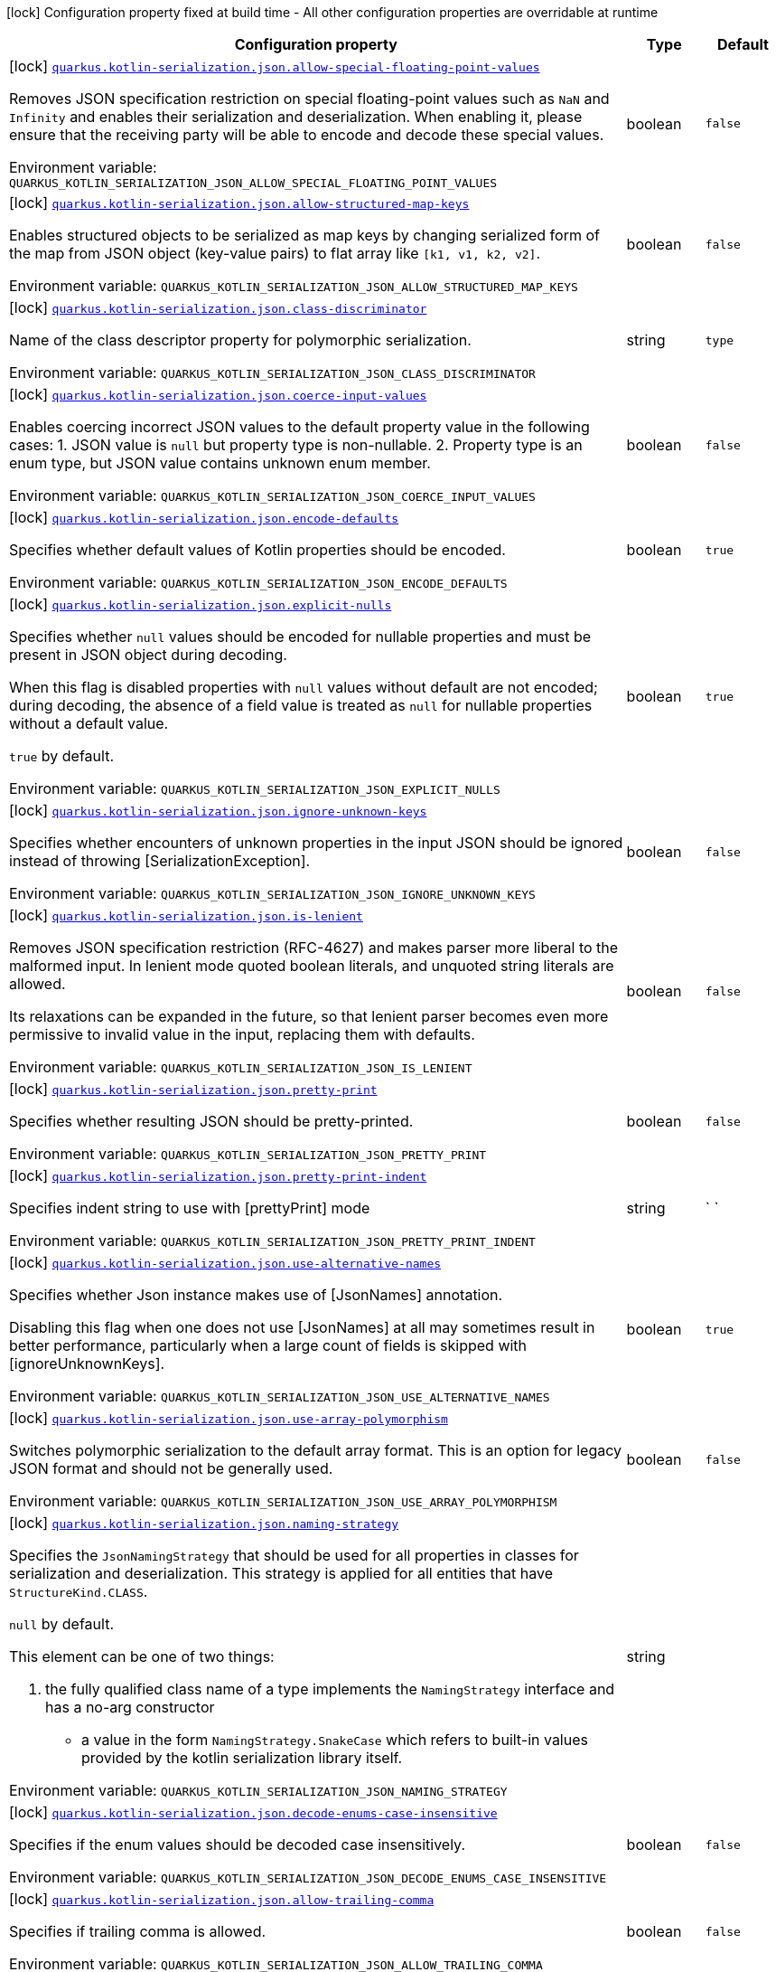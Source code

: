 [.configuration-legend]
icon:lock[title=Fixed at build time] Configuration property fixed at build time - All other configuration properties are overridable at runtime
[.configuration-reference.searchable, cols="80,.^10,.^10"]
|===

h|[.header-title]##Configuration property##
h|Type
h|Default

a|icon:lock[title=Fixed at build time] [[quarkus-rest-kotlin-serialization_quarkus-kotlin-serialization-json-allow-special-floating-point-values]] [.property-path]##link:#quarkus-rest-kotlin-serialization_quarkus-kotlin-serialization-json-allow-special-floating-point-values[`quarkus.kotlin-serialization.json.allow-special-floating-point-values`]##
ifdef::add-copy-button-to-config-props[]
config_property_copy_button:+++quarkus.kotlin-serialization.json.allow-special-floating-point-values+++[]
endif::add-copy-button-to-config-props[]


[.description]
--
Removes JSON specification restriction on special floating-point values such as `NaN` and `Infinity` and enables their serialization and deserialization. When enabling it, please ensure that the receiving party will be able to encode and decode these special values.


ifdef::add-copy-button-to-env-var[]
Environment variable: env_var_with_copy_button:+++QUARKUS_KOTLIN_SERIALIZATION_JSON_ALLOW_SPECIAL_FLOATING_POINT_VALUES+++[]
endif::add-copy-button-to-env-var[]
ifndef::add-copy-button-to-env-var[]
Environment variable: `+++QUARKUS_KOTLIN_SERIALIZATION_JSON_ALLOW_SPECIAL_FLOATING_POINT_VALUES+++`
endif::add-copy-button-to-env-var[]
--
|boolean
|`false`

a|icon:lock[title=Fixed at build time] [[quarkus-rest-kotlin-serialization_quarkus-kotlin-serialization-json-allow-structured-map-keys]] [.property-path]##link:#quarkus-rest-kotlin-serialization_quarkus-kotlin-serialization-json-allow-structured-map-keys[`quarkus.kotlin-serialization.json.allow-structured-map-keys`]##
ifdef::add-copy-button-to-config-props[]
config_property_copy_button:+++quarkus.kotlin-serialization.json.allow-structured-map-keys+++[]
endif::add-copy-button-to-config-props[]


[.description]
--
Enables structured objects to be serialized as map keys by changing serialized form of the map from JSON object (key-value pairs) to flat array like `++[++k1, v1, k2, v2++]++`.


ifdef::add-copy-button-to-env-var[]
Environment variable: env_var_with_copy_button:+++QUARKUS_KOTLIN_SERIALIZATION_JSON_ALLOW_STRUCTURED_MAP_KEYS+++[]
endif::add-copy-button-to-env-var[]
ifndef::add-copy-button-to-env-var[]
Environment variable: `+++QUARKUS_KOTLIN_SERIALIZATION_JSON_ALLOW_STRUCTURED_MAP_KEYS+++`
endif::add-copy-button-to-env-var[]
--
|boolean
|`false`

a|icon:lock[title=Fixed at build time] [[quarkus-rest-kotlin-serialization_quarkus-kotlin-serialization-json-class-discriminator]] [.property-path]##link:#quarkus-rest-kotlin-serialization_quarkus-kotlin-serialization-json-class-discriminator[`quarkus.kotlin-serialization.json.class-discriminator`]##
ifdef::add-copy-button-to-config-props[]
config_property_copy_button:+++quarkus.kotlin-serialization.json.class-discriminator+++[]
endif::add-copy-button-to-config-props[]


[.description]
--
Name of the class descriptor property for polymorphic serialization.


ifdef::add-copy-button-to-env-var[]
Environment variable: env_var_with_copy_button:+++QUARKUS_KOTLIN_SERIALIZATION_JSON_CLASS_DISCRIMINATOR+++[]
endif::add-copy-button-to-env-var[]
ifndef::add-copy-button-to-env-var[]
Environment variable: `+++QUARKUS_KOTLIN_SERIALIZATION_JSON_CLASS_DISCRIMINATOR+++`
endif::add-copy-button-to-env-var[]
--
|string
|`type`

a|icon:lock[title=Fixed at build time] [[quarkus-rest-kotlin-serialization_quarkus-kotlin-serialization-json-coerce-input-values]] [.property-path]##link:#quarkus-rest-kotlin-serialization_quarkus-kotlin-serialization-json-coerce-input-values[`quarkus.kotlin-serialization.json.coerce-input-values`]##
ifdef::add-copy-button-to-config-props[]
config_property_copy_button:+++quarkus.kotlin-serialization.json.coerce-input-values+++[]
endif::add-copy-button-to-config-props[]


[.description]
--
Enables coercing incorrect JSON values to the default property value in the following cases: 1. JSON value is `null` but property type is non-nullable. 2. Property type is an enum type, but JSON value contains unknown enum member.


ifdef::add-copy-button-to-env-var[]
Environment variable: env_var_with_copy_button:+++QUARKUS_KOTLIN_SERIALIZATION_JSON_COERCE_INPUT_VALUES+++[]
endif::add-copy-button-to-env-var[]
ifndef::add-copy-button-to-env-var[]
Environment variable: `+++QUARKUS_KOTLIN_SERIALIZATION_JSON_COERCE_INPUT_VALUES+++`
endif::add-copy-button-to-env-var[]
--
|boolean
|`false`

a|icon:lock[title=Fixed at build time] [[quarkus-rest-kotlin-serialization_quarkus-kotlin-serialization-json-encode-defaults]] [.property-path]##link:#quarkus-rest-kotlin-serialization_quarkus-kotlin-serialization-json-encode-defaults[`quarkus.kotlin-serialization.json.encode-defaults`]##
ifdef::add-copy-button-to-config-props[]
config_property_copy_button:+++quarkus.kotlin-serialization.json.encode-defaults+++[]
endif::add-copy-button-to-config-props[]


[.description]
--
Specifies whether default values of Kotlin properties should be encoded.


ifdef::add-copy-button-to-env-var[]
Environment variable: env_var_with_copy_button:+++QUARKUS_KOTLIN_SERIALIZATION_JSON_ENCODE_DEFAULTS+++[]
endif::add-copy-button-to-env-var[]
ifndef::add-copy-button-to-env-var[]
Environment variable: `+++QUARKUS_KOTLIN_SERIALIZATION_JSON_ENCODE_DEFAULTS+++`
endif::add-copy-button-to-env-var[]
--
|boolean
|`true`

a|icon:lock[title=Fixed at build time] [[quarkus-rest-kotlin-serialization_quarkus-kotlin-serialization-json-explicit-nulls]] [.property-path]##link:#quarkus-rest-kotlin-serialization_quarkus-kotlin-serialization-json-explicit-nulls[`quarkus.kotlin-serialization.json.explicit-nulls`]##
ifdef::add-copy-button-to-config-props[]
config_property_copy_button:+++quarkus.kotlin-serialization.json.explicit-nulls+++[]
endif::add-copy-button-to-config-props[]


[.description]
--
Specifies whether `null` values should be encoded for nullable properties and must be present in JSON object during decoding.

When this flag is disabled properties with `null` values without default are not encoded; during decoding, the absence of a field value is treated as `null` for nullable properties without a default value.

`true` by default.


ifdef::add-copy-button-to-env-var[]
Environment variable: env_var_with_copy_button:+++QUARKUS_KOTLIN_SERIALIZATION_JSON_EXPLICIT_NULLS+++[]
endif::add-copy-button-to-env-var[]
ifndef::add-copy-button-to-env-var[]
Environment variable: `+++QUARKUS_KOTLIN_SERIALIZATION_JSON_EXPLICIT_NULLS+++`
endif::add-copy-button-to-env-var[]
--
|boolean
|`true`

a|icon:lock[title=Fixed at build time] [[quarkus-rest-kotlin-serialization_quarkus-kotlin-serialization-json-ignore-unknown-keys]] [.property-path]##link:#quarkus-rest-kotlin-serialization_quarkus-kotlin-serialization-json-ignore-unknown-keys[`quarkus.kotlin-serialization.json.ignore-unknown-keys`]##
ifdef::add-copy-button-to-config-props[]
config_property_copy_button:+++quarkus.kotlin-serialization.json.ignore-unknown-keys+++[]
endif::add-copy-button-to-config-props[]


[.description]
--
Specifies whether encounters of unknown properties in the input JSON should be ignored instead of throwing ++[++SerializationException++]++.


ifdef::add-copy-button-to-env-var[]
Environment variable: env_var_with_copy_button:+++QUARKUS_KOTLIN_SERIALIZATION_JSON_IGNORE_UNKNOWN_KEYS+++[]
endif::add-copy-button-to-env-var[]
ifndef::add-copy-button-to-env-var[]
Environment variable: `+++QUARKUS_KOTLIN_SERIALIZATION_JSON_IGNORE_UNKNOWN_KEYS+++`
endif::add-copy-button-to-env-var[]
--
|boolean
|`false`

a|icon:lock[title=Fixed at build time] [[quarkus-rest-kotlin-serialization_quarkus-kotlin-serialization-json-is-lenient]] [.property-path]##link:#quarkus-rest-kotlin-serialization_quarkus-kotlin-serialization-json-is-lenient[`quarkus.kotlin-serialization.json.is-lenient`]##
ifdef::add-copy-button-to-config-props[]
config_property_copy_button:+++quarkus.kotlin-serialization.json.is-lenient+++[]
endif::add-copy-button-to-config-props[]


[.description]
--
Removes JSON specification restriction (RFC-4627) and makes parser more liberal to the malformed input. In lenient mode quoted boolean literals, and unquoted string literals are allowed.

Its relaxations can be expanded in the future, so that lenient parser becomes even more permissive to invalid value in the input, replacing them with defaults.


ifdef::add-copy-button-to-env-var[]
Environment variable: env_var_with_copy_button:+++QUARKUS_KOTLIN_SERIALIZATION_JSON_IS_LENIENT+++[]
endif::add-copy-button-to-env-var[]
ifndef::add-copy-button-to-env-var[]
Environment variable: `+++QUARKUS_KOTLIN_SERIALIZATION_JSON_IS_LENIENT+++`
endif::add-copy-button-to-env-var[]
--
|boolean
|`false`

a|icon:lock[title=Fixed at build time] [[quarkus-rest-kotlin-serialization_quarkus-kotlin-serialization-json-pretty-print]] [.property-path]##link:#quarkus-rest-kotlin-serialization_quarkus-kotlin-serialization-json-pretty-print[`quarkus.kotlin-serialization.json.pretty-print`]##
ifdef::add-copy-button-to-config-props[]
config_property_copy_button:+++quarkus.kotlin-serialization.json.pretty-print+++[]
endif::add-copy-button-to-config-props[]


[.description]
--
Specifies whether resulting JSON should be pretty-printed.


ifdef::add-copy-button-to-env-var[]
Environment variable: env_var_with_copy_button:+++QUARKUS_KOTLIN_SERIALIZATION_JSON_PRETTY_PRINT+++[]
endif::add-copy-button-to-env-var[]
ifndef::add-copy-button-to-env-var[]
Environment variable: `+++QUARKUS_KOTLIN_SERIALIZATION_JSON_PRETTY_PRINT+++`
endif::add-copy-button-to-env-var[]
--
|boolean
|`false`

a|icon:lock[title=Fixed at build time] [[quarkus-rest-kotlin-serialization_quarkus-kotlin-serialization-json-pretty-print-indent]] [.property-path]##link:#quarkus-rest-kotlin-serialization_quarkus-kotlin-serialization-json-pretty-print-indent[`quarkus.kotlin-serialization.json.pretty-print-indent`]##
ifdef::add-copy-button-to-config-props[]
config_property_copy_button:+++quarkus.kotlin-serialization.json.pretty-print-indent+++[]
endif::add-copy-button-to-config-props[]


[.description]
--
Specifies indent string to use with ++[++prettyPrint++]++ mode


ifdef::add-copy-button-to-env-var[]
Environment variable: env_var_with_copy_button:+++QUARKUS_KOTLIN_SERIALIZATION_JSON_PRETTY_PRINT_INDENT+++[]
endif::add-copy-button-to-env-var[]
ifndef::add-copy-button-to-env-var[]
Environment variable: `+++QUARKUS_KOTLIN_SERIALIZATION_JSON_PRETTY_PRINT_INDENT+++`
endif::add-copy-button-to-env-var[]
--
|string
|`    `

a|icon:lock[title=Fixed at build time] [[quarkus-rest-kotlin-serialization_quarkus-kotlin-serialization-json-use-alternative-names]] [.property-path]##link:#quarkus-rest-kotlin-serialization_quarkus-kotlin-serialization-json-use-alternative-names[`quarkus.kotlin-serialization.json.use-alternative-names`]##
ifdef::add-copy-button-to-config-props[]
config_property_copy_button:+++quarkus.kotlin-serialization.json.use-alternative-names+++[]
endif::add-copy-button-to-config-props[]


[.description]
--
Specifies whether Json instance makes use of ++[++JsonNames++]++ annotation.

Disabling this flag when one does not use ++[++JsonNames++]++ at all may sometimes result in better performance, particularly when a large count of fields is skipped with ++[++ignoreUnknownKeys++]++.


ifdef::add-copy-button-to-env-var[]
Environment variable: env_var_with_copy_button:+++QUARKUS_KOTLIN_SERIALIZATION_JSON_USE_ALTERNATIVE_NAMES+++[]
endif::add-copy-button-to-env-var[]
ifndef::add-copy-button-to-env-var[]
Environment variable: `+++QUARKUS_KOTLIN_SERIALIZATION_JSON_USE_ALTERNATIVE_NAMES+++`
endif::add-copy-button-to-env-var[]
--
|boolean
|`true`

a|icon:lock[title=Fixed at build time] [[quarkus-rest-kotlin-serialization_quarkus-kotlin-serialization-json-use-array-polymorphism]] [.property-path]##link:#quarkus-rest-kotlin-serialization_quarkus-kotlin-serialization-json-use-array-polymorphism[`quarkus.kotlin-serialization.json.use-array-polymorphism`]##
ifdef::add-copy-button-to-config-props[]
config_property_copy_button:+++quarkus.kotlin-serialization.json.use-array-polymorphism+++[]
endif::add-copy-button-to-config-props[]


[.description]
--
Switches polymorphic serialization to the default array format. This is an option for legacy JSON format and should not be generally used.


ifdef::add-copy-button-to-env-var[]
Environment variable: env_var_with_copy_button:+++QUARKUS_KOTLIN_SERIALIZATION_JSON_USE_ARRAY_POLYMORPHISM+++[]
endif::add-copy-button-to-env-var[]
ifndef::add-copy-button-to-env-var[]
Environment variable: `+++QUARKUS_KOTLIN_SERIALIZATION_JSON_USE_ARRAY_POLYMORPHISM+++`
endif::add-copy-button-to-env-var[]
--
|boolean
|`false`

a|icon:lock[title=Fixed at build time] [[quarkus-rest-kotlin-serialization_quarkus-kotlin-serialization-json-naming-strategy]] [.property-path]##link:#quarkus-rest-kotlin-serialization_quarkus-kotlin-serialization-json-naming-strategy[`quarkus.kotlin-serialization.json.naming-strategy`]##
ifdef::add-copy-button-to-config-props[]
config_property_copy_button:+++quarkus.kotlin-serialization.json.naming-strategy+++[]
endif::add-copy-button-to-config-props[]


[.description]
--
Specifies the `JsonNamingStrategy` that should be used for all properties in classes for serialization and deserialization. This strategy is applied for all entities that have `StructureKind.CLASS`.



`null` by default.



This element can be one of two things:

 . the fully qualified class name of a type implements the `NamingStrategy` interface and has a no-arg constructor
 - a value in the form `NamingStrategy.SnakeCase` which refers to built-in values provided by the kotlin serialization library itself.


ifdef::add-copy-button-to-env-var[]
Environment variable: env_var_with_copy_button:+++QUARKUS_KOTLIN_SERIALIZATION_JSON_NAMING_STRATEGY+++[]
endif::add-copy-button-to-env-var[]
ifndef::add-copy-button-to-env-var[]
Environment variable: `+++QUARKUS_KOTLIN_SERIALIZATION_JSON_NAMING_STRATEGY+++`
endif::add-copy-button-to-env-var[]
--
|string
|

a|icon:lock[title=Fixed at build time] [[quarkus-rest-kotlin-serialization_quarkus-kotlin-serialization-json-decode-enums-case-insensitive]] [.property-path]##link:#quarkus-rest-kotlin-serialization_quarkus-kotlin-serialization-json-decode-enums-case-insensitive[`quarkus.kotlin-serialization.json.decode-enums-case-insensitive`]##
ifdef::add-copy-button-to-config-props[]
config_property_copy_button:+++quarkus.kotlin-serialization.json.decode-enums-case-insensitive+++[]
endif::add-copy-button-to-config-props[]


[.description]
--
Specifies if the enum values should be decoded case insensitively.


ifdef::add-copy-button-to-env-var[]
Environment variable: env_var_with_copy_button:+++QUARKUS_KOTLIN_SERIALIZATION_JSON_DECODE_ENUMS_CASE_INSENSITIVE+++[]
endif::add-copy-button-to-env-var[]
ifndef::add-copy-button-to-env-var[]
Environment variable: `+++QUARKUS_KOTLIN_SERIALIZATION_JSON_DECODE_ENUMS_CASE_INSENSITIVE+++`
endif::add-copy-button-to-env-var[]
--
|boolean
|`false`

a|icon:lock[title=Fixed at build time] [[quarkus-rest-kotlin-serialization_quarkus-kotlin-serialization-json-allow-trailing-comma]] [.property-path]##link:#quarkus-rest-kotlin-serialization_quarkus-kotlin-serialization-json-allow-trailing-comma[`quarkus.kotlin-serialization.json.allow-trailing-comma`]##
ifdef::add-copy-button-to-config-props[]
config_property_copy_button:+++quarkus.kotlin-serialization.json.allow-trailing-comma+++[]
endif::add-copy-button-to-config-props[]


[.description]
--
Specifies if trailing comma is allowed.


ifdef::add-copy-button-to-env-var[]
Environment variable: env_var_with_copy_button:+++QUARKUS_KOTLIN_SERIALIZATION_JSON_ALLOW_TRAILING_COMMA+++[]
endif::add-copy-button-to-env-var[]
ifndef::add-copy-button-to-env-var[]
Environment variable: `+++QUARKUS_KOTLIN_SERIALIZATION_JSON_ALLOW_TRAILING_COMMA+++`
endif::add-copy-button-to-env-var[]
--
|boolean
|`false`

a|icon:lock[title=Fixed at build time] [[quarkus-rest-kotlin-serialization_quarkus-kotlin-serialization-json-allow-comments]] [.property-path]##link:#quarkus-rest-kotlin-serialization_quarkus-kotlin-serialization-json-allow-comments[`quarkus.kotlin-serialization.json.allow-comments`]##
ifdef::add-copy-button-to-config-props[]
config_property_copy_button:+++quarkus.kotlin-serialization.json.allow-comments+++[]
endif::add-copy-button-to-config-props[]


[.description]
--
Allows parser to accept C/Java-style comments in JSON input.


ifdef::add-copy-button-to-env-var[]
Environment variable: env_var_with_copy_button:+++QUARKUS_KOTLIN_SERIALIZATION_JSON_ALLOW_COMMENTS+++[]
endif::add-copy-button-to-env-var[]
ifndef::add-copy-button-to-env-var[]
Environment variable: `+++QUARKUS_KOTLIN_SERIALIZATION_JSON_ALLOW_COMMENTS+++`
endif::add-copy-button-to-env-var[]
--
|boolean
|`false`

|===

